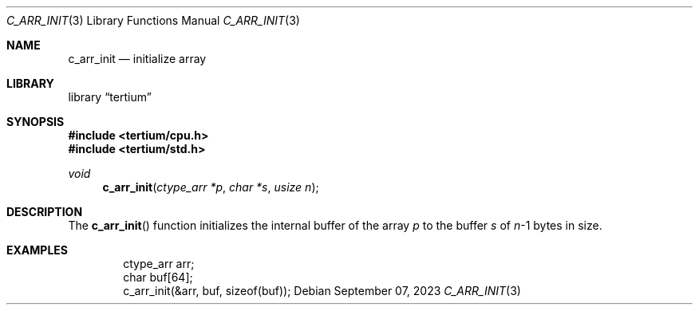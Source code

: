 .Dd $Mdocdate: September 07 2023 $
.Dt C_ARR_INIT 3
.Os
.Sh NAME
.Nm c_arr_init
.Nd initialize array
.Sh LIBRARY
.Lb tertium
.Sh SYNOPSIS
.In tertium/cpu.h
.In tertium/std.h
.Ft void
.Fn c_arr_init "ctype_arr *p" "char *s" "usize n"
.Sh DESCRIPTION
The
.Fn c_arr_init
function initializes the internal buffer of the array
.Fa p
to the buffer
.Fa s
of
.Fa n Ns \-1
bytes in size.
.Sh EXAMPLES
.Bd -literal -offset indent
ctype_arr arr;
char buf[64];
c_arr_init(&arr, buf, sizeof(buf));
.Ed
